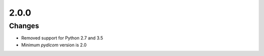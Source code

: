 .. _v2.0.0:

2.0.0
=====


Changes
.......

* Removed support for Python 2.7 and 3.5
* Minimum *pydicom* version is 2.0
